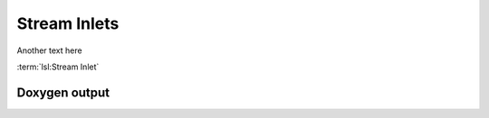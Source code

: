 Stream Inlets
=============

Another text here

:term:`lsl:Stream Inlet`

Doxygen output
--------------

.. doxygenclass:: lsl::stream_inlet
   :members:
